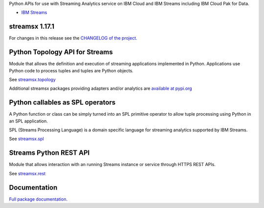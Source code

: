 Python APIs for use with Streaming Analytics service on
IBM Cloud and IBM Streams including IBM Cloud Pak for Data.

* `IBM Streams <https://ibmstreams.github.io/>`_

streamsx 1.17.1
===============

For changes in this release see the `CHANGELOG of the project. <https://github.com/IBMStreams/pypi.streamsx/blob/v1_17/streamsx/.toolkit/com.ibm.streamsx.topology/CHANGELOG.md>`_

Python Topology API for Streams
===============================
Module that allows the definition and execution of streaming
applications implemented in Python. Applications use Python code to process
tuples and tuples are Python objects.

See `streamsx.topology <https://streamsxtopology.readthedocs.io/en/v1.17.1/streamsx.topology.html#module-streamsx.topology>`_

Additional streamsx packages providing adapters and/or analytics
are `available at pypi.org <https://pypi.org/search/?q=streamsx>`_

Python callables as SPL operators
=================================
A Python function or class can be simply turned into an SPL primitive operator
to allow tuple processing using Python in an SPL application.

SPL (Streams Processing Language) is a domain specific language for streaming
analytics supported by IBM Streams.

See `streamsx.spl <https://streamsxtopology.readthedocs.io/en/v1.17.1/streamsx.spl.spl.html#module-streamsx.spl.spl>`_

Streams Python REST API
=======================

Module that allows interaction with an running Streams instance or service
through HTTPS REST APIs.

See `streamsx.rest <https://streamsxtopology.readthedocs.io/en/v1.17.1/streamsx.rest.html#module-streamsx.rest>`_

Documentation
=============

`Full package documentation. <https://streamsxtopology.readthedocs.io/en/v1.17.1>`_





